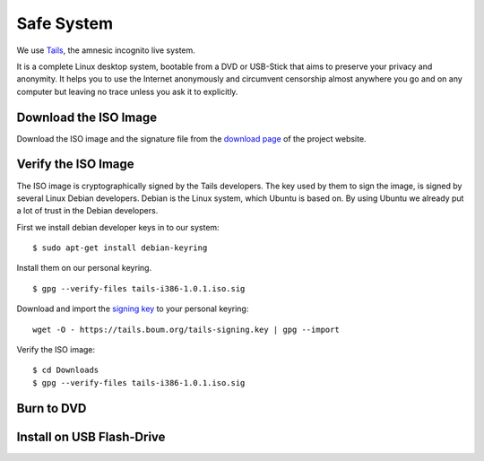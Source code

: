 Safe System
===========

.. image:: Tails-logo.*
    :alt: Tails Logo
    :align: right


We use `Tails <https://tails.boum.org/>`_, the amnesic incognito live system.

It is a complete Linux desktop system, bootable from a DVD or USB-Stick that
aims to preserve your privacy and anonymity. It helps you to use the Internet
anonymously and circumvent censorship almost anywhere you go and on any computer
but leaving no trace unless you ask it to explicitly.


Download the ISO Image
----------------------

Download the ISO image and the signature file from the `download page 
<https://tails.boum.org/download/index.en.html>`_ of the project website.


Verify the ISO Image
--------------------

The ISO image is cryptographically signed by the Tails developers. The key used
by them to sign the image, is signed by several Linux Debian developers. Debian
is the Linux system, which Ubuntu is based on. By using Ubuntu we already put a
lot of trust in the Debian developers.

First we install debian developer keys in to our system:

::

	$ sudo apt-get install debian-keyring

Install them on our personal keyring.



::

	$ gpg --verify-files tails-i386-1.0.1.iso.sig 

Download and import the `signing key 
<https://tails.boum.org/tails-signing.key>`_ to your personal keyring: 

::

	wget -O - https://tails.boum.org/tails-signing.key | gpg --import

Verify the ISO image:

::

	$ cd Downloads
	$ gpg --verify-files tails-i386-1.0.1.iso.sig 


Burn to DVD
-----------


Install on USB Flash-Drive
--------------------------